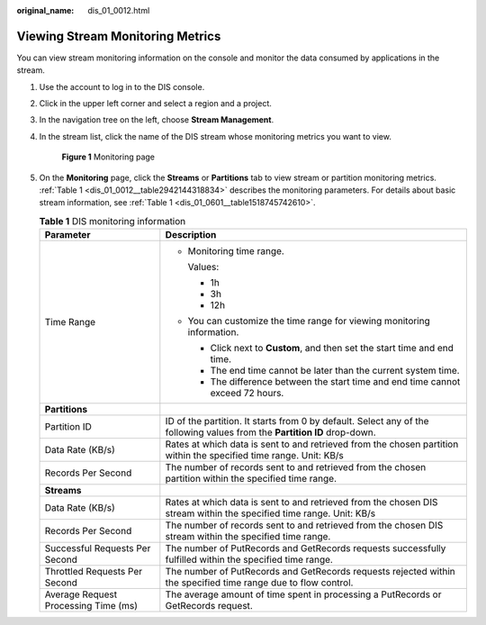 :original_name: dis_01_0012.html

.. _dis_01_0012:

Viewing Stream Monitoring Metrics
=================================

You can view stream monitoring information on the console and monitor the data consumed by applications in the stream.

#. Use the account to log in to the DIS console.

#. Click |image1| in the upper left corner and select a region and a project.

#. In the navigation tree on the left, choose **Stream Management**.

#. In the stream list, click the name of the DIS stream whose monitoring metrics you want to view.


   .. figure:: /_static/images/en-us_image_0000001788903274.png
      :alt: **Figure 1** Monitoring page

      **Figure 1** Monitoring page

#. On the **Monitoring** page, click the **Streams** or **Partitions** tab to view stream or partition monitoring metrics. :ref:`Table 1 <dis_01_0012__table2942144318834>` describes the monitoring parameters. For details about basic stream information, see :ref:`Table 1 <dis_01_0601__table1518745742610>`.

   .. _dis_01_0012__table2942144318834:

   .. table:: **Table 1** DIS monitoring information

      +--------------------------------------+---------------------------------------------------------------------------------------------------------------------------+
      | Parameter                            | Description                                                                                                               |
      +======================================+===========================================================================================================================+
      | Time Range                           | -  Monitoring time range.                                                                                                 |
      |                                      |                                                                                                                           |
      |                                      |    Values:                                                                                                                |
      |                                      |                                                                                                                           |
      |                                      |    -  1h                                                                                                                  |
      |                                      |    -  3h                                                                                                                  |
      |                                      |    -  12h                                                                                                                 |
      |                                      |                                                                                                                           |
      |                                      | -  You can customize the time range for viewing monitoring information.                                                   |
      |                                      |                                                                                                                           |
      |                                      |    -  Click |image2| next to **Custom**, and then set the start time and end time.                                        |
      |                                      |    -  The end time cannot be later than the current system time.                                                          |
      |                                      |    -  The difference between the start time and end time cannot exceed 72 hours.                                          |
      +--------------------------------------+---------------------------------------------------------------------------------------------------------------------------+
      | **Partitions**                       |                                                                                                                           |
      +--------------------------------------+---------------------------------------------------------------------------------------------------------------------------+
      | Partition ID                         | ID of the partition. It starts from 0 by default. Select any of the following values from the **Partition ID** drop-down. |
      +--------------------------------------+---------------------------------------------------------------------------------------------------------------------------+
      | Data Rate (KB/s)                     | Rates at which data is sent to and retrieved from the chosen partition within the specified time range. Unit: KB/s        |
      +--------------------------------------+---------------------------------------------------------------------------------------------------------------------------+
      | Records Per Second                   | The number of records sent to and retrieved from the chosen partition within the specified time range.                    |
      +--------------------------------------+---------------------------------------------------------------------------------------------------------------------------+
      | **Streams**                          |                                                                                                                           |
      +--------------------------------------+---------------------------------------------------------------------------------------------------------------------------+
      | Data Rate (KB/s)                     | Rates at which data is sent to and retrieved from the chosen DIS stream within the specified time range. Unit: KB/s       |
      +--------------------------------------+---------------------------------------------------------------------------------------------------------------------------+
      | Records Per Second                   | The number of records sent to and retrieved from the chosen DIS stream within the specified time range.                   |
      +--------------------------------------+---------------------------------------------------------------------------------------------------------------------------+
      | Successful Requests Per Second       | The number of PutRecords and GetRecords requests successfully fulfilled within the specified time range.                  |
      +--------------------------------------+---------------------------------------------------------------------------------------------------------------------------+
      | Throttled Requests Per Second        | The number of PutRecords and GetRecords requests rejected within the specified time range due to flow control.            |
      +--------------------------------------+---------------------------------------------------------------------------------------------------------------------------+
      | Average Request Processing Time (ms) | The average amount of time spent in processing a PutRecords or GetRecords request.                                        |
      +--------------------------------------+---------------------------------------------------------------------------------------------------------------------------+

.. |image1| image:: /_static/images/en-us_image_0120206196.png
.. |image2| image:: /_static/images/en-us_image_0127307205.jpg
